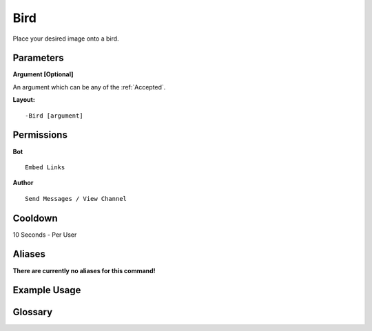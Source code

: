.. meta::
    :title: Documentation - Mecha Karen
    :type: website
    :url: https://docs.mechakaren.xyz/
    :description: Bird Command [Fun] [Images].
    :theme-color: #f54646
 
Bird
====
Place your desired image onto a bird.
 
Parameters
----------
**Argument [Optional]**

An argument which can be any of the :ref:`Accepted`.
 
**Layout:**
::
    -Bird [argument]
 
Permissions
-----------
**Bot**
::
    Embed Links
 
**Author**
::
    Send Messages / View Channel
 
Cooldown
--------
10 Seconds - Per User
 
Aliases
-------
**There are currently no aliases for this command!**
 
Example Usage
-------------
 
.. figure:: /images/bird.png
    :width: 400px
    :align: center
    :alt: Example Usage of the bird Command

Glossary
--------

.. glossary::

    Bird
       Fun / Image Command